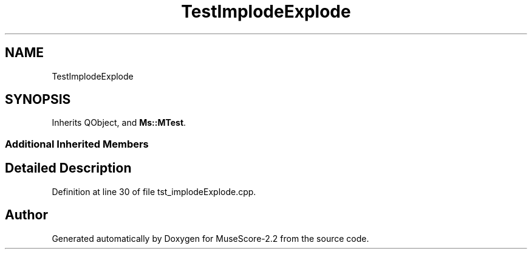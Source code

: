 .TH "TestImplodeExplode" 3 "Mon Jun 5 2017" "MuseScore-2.2" \" -*- nroff -*-
.ad l
.nh
.SH NAME
TestImplodeExplode
.SH SYNOPSIS
.br
.PP
.PP
Inherits QObject, and \fBMs::MTest\fP\&.
.SS "Additional Inherited Members"
.SH "Detailed Description"
.PP 
Definition at line 30 of file tst_implodeExplode\&.cpp\&.

.SH "Author"
.PP 
Generated automatically by Doxygen for MuseScore-2\&.2 from the source code\&.
